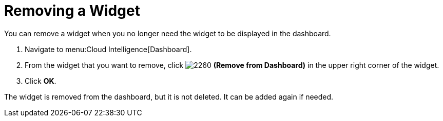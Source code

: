 
[[_to_remove_a_widget]]
= Removing a Widget

You can remove a widget when you no longer need the widget to be displayed in the dashboard.

. Navigate to menu:Cloud Intelligence[Dashboard].
. From the widget that you want to remove, click  image:images/2260.png[] *(Remove from Dashboard)* in the upper right corner of the widget. 
. Click *OK*.

The widget is removed from the dashboard, but it is not deleted.
It can be added again if needed.
